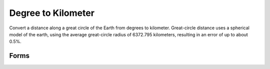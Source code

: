 .. index:: Degree to Kilometer

Degree to Kilometer
==================================================

Convert a distance along a great circle of the Earth from degrees to kilometer.
Great-circle distance uses a spherical model of the earth, using the average
great-circle radius of 6372.795 kilometers, resulting in an error of up to about
0.5%.

Forms
--------------------------------------------------

.. function:: x = deg2km(a)

.. seealso::

   :doc:`km2deg`
